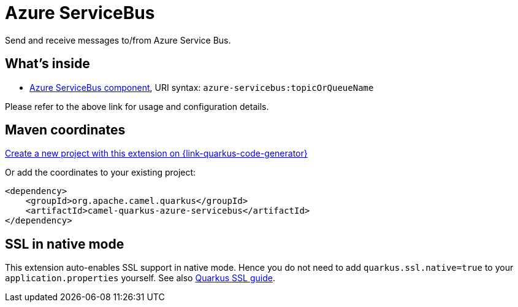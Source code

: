 // Do not edit directly!
// This file was generated by camel-quarkus-maven-plugin:update-extension-doc-page
[id="extensions-azure-servicebus"]
= Azure ServiceBus
:linkattrs:
:cq-artifact-id: camel-quarkus-azure-servicebus
:cq-native-supported: true
:cq-status: Stable
:cq-status-deprecation: Stable
:cq-description: Send and receive messages to/from Azure Service Bus.
:cq-deprecated: false
:cq-jvm-since: 2.8.0
:cq-native-since: 3.19.0

ifeval::[{doc-show-badges} == true]
[.badges]
[.badge-key]##JVM since##[.badge-supported]##2.8.0## [.badge-key]##Native since##[.badge-supported]##3.19.0##
endif::[]

Send and receive messages to/from Azure Service Bus.

[id="extensions-azure-servicebus-whats-inside"]
== What's inside

* xref:{cq-camel-components}::azure-servicebus-component.adoc[Azure ServiceBus component], URI syntax: `azure-servicebus:topicOrQueueName`

Please refer to the above link for usage and configuration details.

[id="extensions-azure-servicebus-maven-coordinates"]
== Maven coordinates

https://{link-quarkus-code-generator}/?extension-search=camel-quarkus-azure-servicebus[Create a new project with this extension on {link-quarkus-code-generator}, window="_blank"]

Or add the coordinates to your existing project:

[source,xml]
----
<dependency>
    <groupId>org.apache.camel.quarkus</groupId>
    <artifactId>camel-quarkus-azure-servicebus</artifactId>
</dependency>
----
ifeval::[{doc-show-user-guide-link} == true]
Check the xref:user-guide/index.adoc[User guide] for more information about writing Camel Quarkus applications.
endif::[]

[id="extensions-azure-servicebus-ssl-in-native-mode"]
== SSL in native mode

This extension auto-enables SSL support in native mode. Hence you do not need to add
`quarkus.ssl.native=true` to your `application.properties` yourself. See also
https://quarkus.io/guides/native-and-ssl[Quarkus SSL guide].
